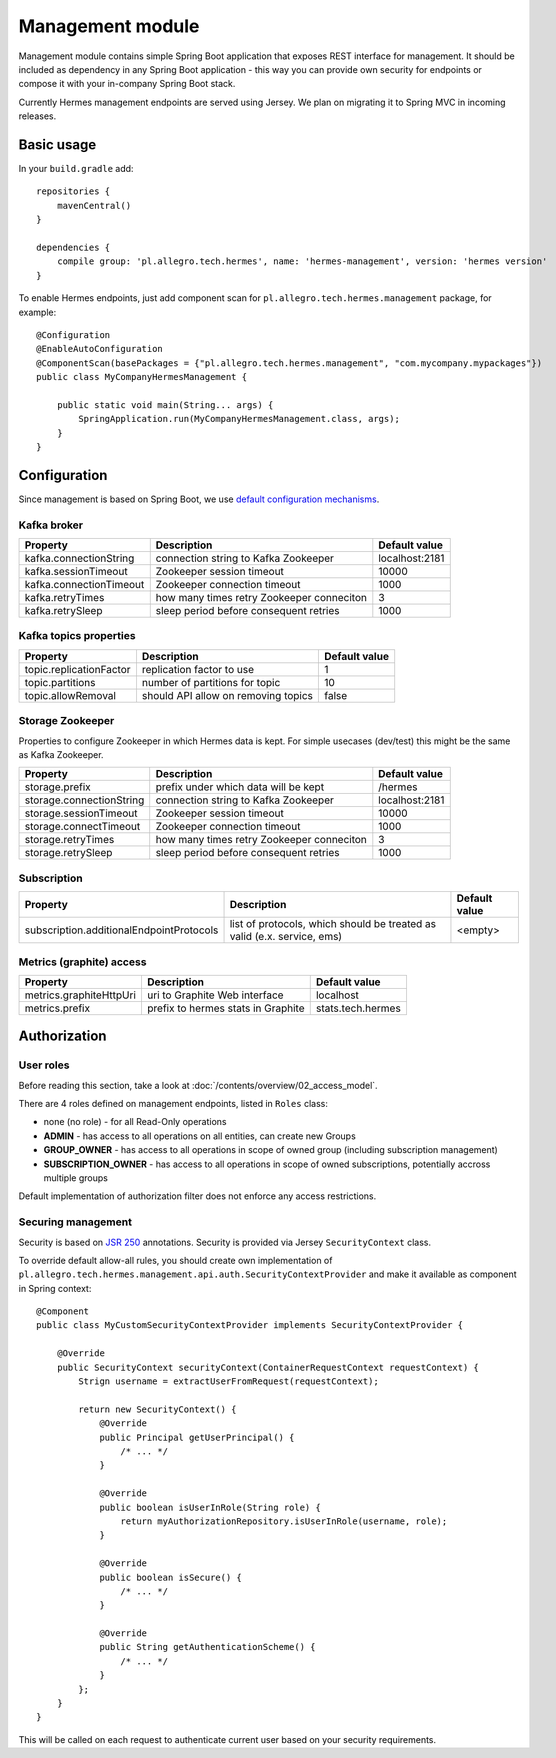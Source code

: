 Management module
=================

Management module contains simple Spring Boot application that exposes REST interface for management. It should
be included as dependency in any Spring Boot application - this way you can provide own security for endpoints or compose
it with your in-company Spring Boot stack.

Currently Hermes management endpoints are served using Jersey. We plan on migrating it to Spring MVC in incoming releases.

Basic usage
-----------

In your ``build.gradle`` add::

    repositories {
        mavenCentral()
    }

    dependencies {
        compile group: 'pl.allegro.tech.hermes', name: 'hermes-management', version: 'hermes version'
    }

To enable Hermes endpoints, just add component scan for ``pl.allegro.tech.hermes.management`` package, for example::

    @Configuration
    @EnableAutoConfiguration
    @ComponentScan(basePackages = {"pl.allegro.tech.hermes.management", "com.mycompany.mypackages"})
    public class MyCompanyHermesManagement {

        public static void main(String... args) {
            SpringApplication.run(MyCompanyHermesManagement.class, args);
        }
    }


Configuration
-------------

Since management is based on Spring Boot, we use
`default configuration mechanisms <http://docs.spring.io/spring-boot/docs/current/reference/html/boot-features-external-config.html>`_.

Kafka broker
^^^^^^^^^^^^

======================== ========================================== ================
Property                 Description                                Default value
======================== ========================================== ================
kafka.connectionString   connection string to Kafka Zookeeper       localhost:2181
kafka.sessionTimeout     Zookeeper session timeout                  10000
kafka.connectionTimeout  Zookeeper connection timeout               1000
kafka.retryTimes         how many times retry Zookeeper conneciton  3
kafka.retrySleep         sleep period before consequent retries     1000
======================== ========================================== ================

Kafka topics properties
^^^^^^^^^^^^^^^^^^^^^^^

======================== ==================================== ================
Property                 Description                          Default value
======================== ==================================== ================
topic.replicationFactor  replication factor to use            1
topic.partitions         number of partitions for topic       10
topic.allowRemoval       should API allow on removing topics  false
======================== ==================================== ================

Storage Zookeeper
^^^^^^^^^^^^^^^^^

Properties to configure Zookeeper in which Hermes data is kept. For simple usecases (dev/test) this might be the same
as Kafka Zookeeper.

========================= ========================================== =================
Property                  Description                                Default value
========================= ========================================== =================
storage.prefix            prefix under which data will be kept       /hermes
storage.connectionString  connection string to Kafka Zookeeper       localhost:2181
storage.sessionTimeout    Zookeeper session timeout                  10000
storage.connectTimeout    Zookeeper connection timeout               1000
storage.retryTimes        how many times retry Zookeeper conneciton  3
storage.retrySleep        sleep period before consequent retries     1000
========================= ========================================== =================

Subscription
^^^^^^^^^^^^

========================================= ======================================================================== =================
Property                                    Description                                                              Default value
========================================= ======================================================================== =================
subscription.additionalEndpointProtocols  list of protocols, which should be treated as valid (e.x. service, ems)  <empty>
========================================= ======================================================================== =================

Metrics (graphite) access
^^^^^^^^^^^^^^^^^^^^^^^^^

======================== ==================================== =================
Property                  Description                         Default value
======================== ==================================== =================
metrics.graphiteHttpUri  uri to Graphite Web interface        localhost
metrics.prefix           prefix to hermes stats in Graphite   stats.tech.hermes
======================== ==================================== =================

Authorization
-------------

User roles
^^^^^^^^^^

Before reading this section, take a look at :doc:`/contents/overview/02_access_model`.

There are 4 roles defined on management endpoints, listed in ``Roles`` class:

* none (no role) - for all Read-Only operations
* **ADMIN** - has access to all operations on all entities, can create new Groups
* **GROUP_OWNER** - has access to all operations in scope of owned group (including subscription management)
* **SUBSCRIPTION_OWNER** - has access to all operations in scope of owned subscriptions, potentially accross multiple groups

Default implementation of authorization filter does not enforce any access restrictions.

Securing management
^^^^^^^^^^^^^^^^^^^

Security is based on `JSR 250 <https://jcp.org/en/jsr/detail?id=250>`_ annotations. Security is provided via Jersey ``SecurityContext``
class.

To override default allow-all rules, you should create own implementation of ``pl.allegro.tech.hermes.management.api.auth.SecurityContextProvider``
and make it available as component in Spring context::

    @Component
    public class MyCustomSecurityContextProvider implements SecurityContextProvider {

        @Override
        public SecurityContext securityContext(ContainerRequestContext requestContext) {
            Strign username = extractUserFromRequest(requestContext);

            return new SecurityContext() {
                @Override
                public Principal getUserPrincipal() {
                    /* ... */
                }

                @Override
                public boolean isUserInRole(String role) {
                    return myAuthorizationRepository.isUserInRole(username, role);
                }

                @Override
                public boolean isSecure() {
                    /* ... */
                }

                @Override
                public String getAuthenticationScheme() {
                    /* ... */
                }
            };
        }
    }

This will be called on each request to authenticate current user based on your security requirements.
